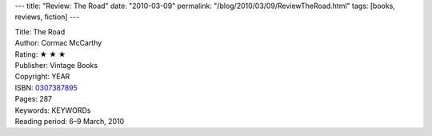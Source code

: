 ---
title: "Review: The Road"
date: "2010-03-09"
permalink: "/blog/2010/03/09/ReviewTheRoad.html"
tags: [books, reviews, fiction]
---



.. image:: https://images-na.ssl-images-amazon.com/images/P/0307387895.01.MZZZZZZZ.jpg
    :alt: The Road
    :target: http://www.amazon.com/dp/0307387895/?tag=georgvreill-20
    :class: right-float

| Title: The Road
| Author: Cormac McCarthy
| Rating: ★ ★ ★
| Publisher: Vintage Books
| Copyright: YEAR
| ISBN: `0307387895 <http://www.amazon.com/dp/0307387895/?tag=georgvreill-20>`_
| Pages: 287
| Keywords: KEYWORDs
| Reading period: 6–9 March, 2010

.. _permalink:
    /blog/2010/03/09/ReviewTheRoad.html
